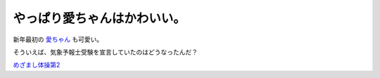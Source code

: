 やっぱり愛ちゃんはかわいい。
============================

新年最初の `愛ちゃん <http://www.centforce.com/profile/t_profile/kaitou.html>`_ も可愛い。

そういえば、気象予報士受験を宣言していたのはどうなったんだ？





`めざまし体操第2 <http://www.amazon.co.jp/o/ASIN/B000EXZO1I/palmtb-22/ref=nosim/>`_










.. author:: default
.. categories:: nonsense
.. tags::
.. comments::
